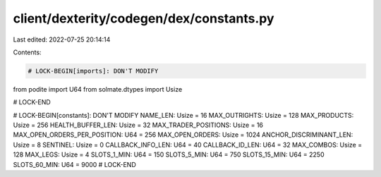 client/dexterity/codegen/dex/constants.py
=========================================

Last edited: 2022-07-25 20:14:14

Contents:

.. code-block:: py

    # LOCK-BEGIN[imports]: DON'T MODIFY
from podite import U64
from solmate.dtypes import Usize

# LOCK-END


# LOCK-BEGIN[constants]: DON'T MODIFY
NAME_LEN: Usize = 16
MAX_OUTRIGHTS: Usize = 128
MAX_PRODUCTS: Usize = 256
HEALTH_BUFFER_LEN: Usize = 32
MAX_TRADER_POSITIONS: Usize = 16
MAX_OPEN_ORDERS_PER_POSITION: U64 = 256
MAX_OPEN_ORDERS: Usize = 1024
ANCHOR_DISCRIMINANT_LEN: Usize = 8
SENTINEL: Usize = 0
CALLBACK_INFO_LEN: U64 = 40
CALLBACK_ID_LEN: U64 = 32
MAX_COMBOS: Usize = 128
MAX_LEGS: Usize = 4
SLOTS_1_MIN: U64 = 150
SLOTS_5_MIN: U64 = 750
SLOTS_15_MIN: U64 = 2250
SLOTS_60_MIN: U64 = 9000
# LOCK-END


